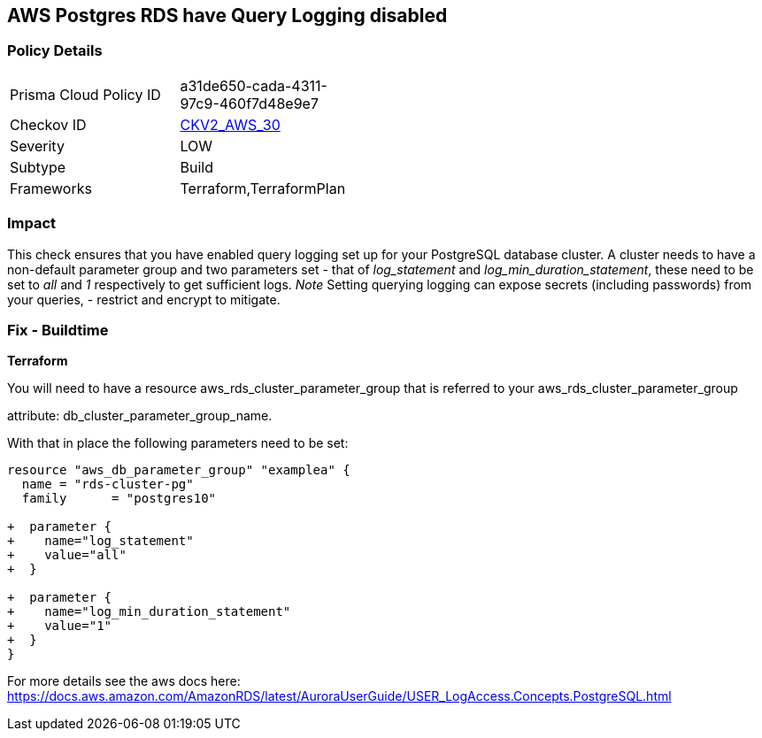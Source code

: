 == AWS Postgres RDS have Query Logging disabled


=== Policy Details 

[width=45%]
[cols="1,1"]
|=== 
|Prisma Cloud Policy ID 
| a31de650-cada-4311-97c9-460f7d48e9e7

|Checkov ID 
| https://github.com/bridgecrewio/checkov/blob/master/checkov/terraform/checks/graph_checks/aws/PostgresRDSHasQueryLoggingEnabled.yaml[CKV2_AWS_30]

|Severity
|LOW

|Subtype
|Build

|Frameworks
|Terraform,TerraformPlan

|=== 



=== Impact
This check ensures that you have enabled query logging set up for your PostgreSQL database cluster.
A cluster needs to have a non-default parameter group and two parameters set - that of _log_statement_ and _log_min_duration_statement_, these need to be set to _all_ and _1_ respectively to get sufficient logs.
_Note_ Setting querying logging can expose secrets (including passwords) from your queries, - restrict and encrypt to mitigate.

=== Fix - Buildtime


*Terraform* 


You will need to have a resource aws_rds_cluster_parameter_group that is referred to your aws_rds_cluster_parameter_group 

attribute: db_cluster_parameter_group_name.

With that in place the following parameters need to be set:


[source,go]
----
resource "aws_db_parameter_group" "examplea" {
  name = "rds-cluster-pg"
  family      = "postgres10"

+  parameter {
+    name="log_statement"
+    value="all"
+  }

+  parameter {
+    name="log_min_duration_statement"
+    value="1"
+  }
}
----

For more details see the aws docs here: https://docs.aws.amazon.com/AmazonRDS/latest/AuroraUserGuide/USER_LogAccess.Concepts.PostgreSQL.html
